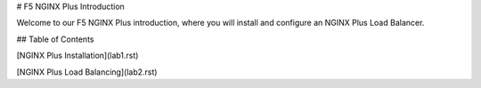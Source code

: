 # F5 NGINX Plus Introduction

Welcome to our F5 NGINX Plus introduction, where you will install and configure an NGINX Plus Load Balancer.

## Table of Contents

[NGINX Plus Installation](lab1.rst)

[NGINX Plus Load Balancing](lab2.rst)